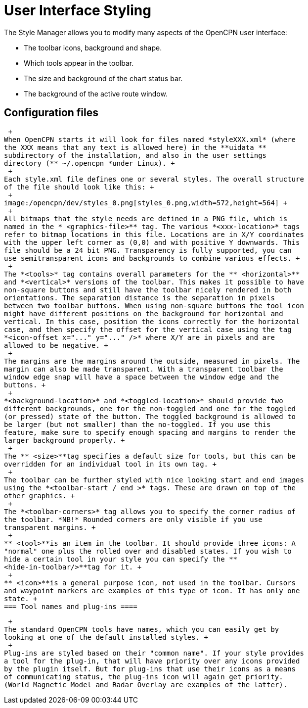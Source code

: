 = User Interface Styling

The Style Manager allows you to modify many aspects of the OpenCPN user
interface:

* The toolbar icons, background and shape.
* Which tools appear in the toolbar.
* The size and background of the chart status bar.
* The background of the active route window.

== Configuration files

 +
When OpenCPN starts it will look for files named *styleXXX.xml* (where
the XXX means that any text is allowed here) in the **uidata **
subdirectory of the installation, and also in the user settings
directory (** ~/.opencpn *under Linux). +
 +
Each style.xml file defines one or several styles. The overall structure
of the file should look like this: +
 +
image:/opencpn/dev/styles_0.png[styles_0.png,width=572,height=564] +
 +
All bitmaps that the style needs are defined in a PNG file, which is
named in the * <graphics-file>** tag. The various *<xxx-location>* tags
refer to bitmap locations in this file. Locations are in X/Y coordinates
with the upper left corner as (0,0) and with positive Y downwards. This
file should be a 24 bit PNG. Transparency is fully supported, you can
use semitransparent icons and backgrounds to combine various effects. +
 +
The *<tools>* tag contains overall parameters for the ** <horizontal>**
and *<vertical>* versions of the toolbar. This makes it possible to have
non-square buttons and still have the toolbar nicely rendered in both
orientations. The separation distance is the separation in pixels
between two toolbar buttons. When using non-square buttons the tool icon
might have different positions on the background for horizontal and
vertical. In this case, position the icons correctly for the horizontal
case, and then specify the offset for the vertical case using the tag
*<icon-offset x="..." y="..." />* where X/Y are in pixels and are
allowed to be negative. +
 +
The margins are the margins around the outside, measured in pixels. The
margin can also be made transparent. With a transparent toolbar the
window edge snap will have a space between the window edge and the
buttons. +
 +
*<background-location>* and *<toggled-location>* should provide two
different backgrounds, one for the non-toggled and one for the toggled
(or pressed) state of the button. The toggled background is allowed to
be larger (but not smaller) than the no-toggled. If you use this
feature, make sure to specify enough spacing and margins to render the
larger background properly. +
 +
The ** <size>**tag specifies a default size for tools, but this can be
overridden for an individual tool in its own tag. +
 +
The toolbar can be further styled with nice looking start and end images
using the *<toolbar-start / end >* tags. These are drawn on top of the
other graphics. +
 +
The *<toolbar-corners>* tag allows you to specify the corner radius of
the toolbar. *NB!* Rounded corners are only visible if you use
transparent margins. +
 +
** <tool>**is an item in the toolbar. It should provide three icons: A
"normal" one plus the rolled over and disabled states. If you wish to
hide a certain tool in your style you can specify the **
<hide-in-toolbar/>**tag for it. +
 +
** <icon>**is a general purpose icon, not used in the toolbar. Cursors
and waypoint markers are examples of this type of icon. It has only one
state. +
=== Tool names and plug-ins ====

 +
The standard OpenCPN tools have names, which you can easily get by
looking at one of the default installed styles. +
 +
Plug-ins are styled based on their "common name". If your style provides
a tool for the plug-in, that will have priority over any icons provided
by the plugin itself. But for plug-ins that use their icons as a means
of communicating status, the plug-ins icon will again get priority.
(World Magnetic Model and Radar Overlay are examples of the latter).
